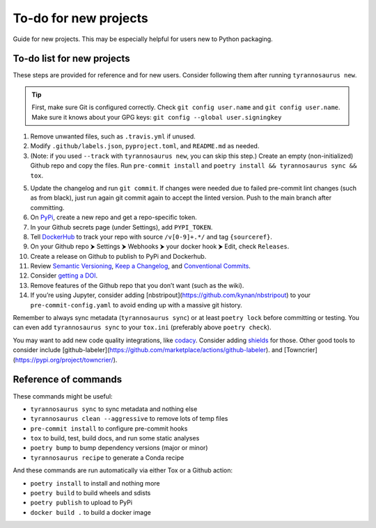 To-do for new projects
======================

Guide for new projects.
This may be especially helpful for users new to Python packaging.


To-do list for new projects
---------------------------

These steps are provided for reference and for new users.
Consider following them after running ``tyrannosaurus new``.

.. tip::

    First, make sure Git is configured correctly.
    Check ``git config user.name`` and ``git config user.name``.
    Make sure it knows about your GPG keys: ``git config --global user.signingkey``

1. Remove unwanted files, such as ``.travis.yml`` if unused.
2. Modify ``.github/labels.json``, ``pyproject.toml``, and ``README.md`` as needed.
3. (Note: if you used ``--track`` with ``tyrannosaurus new``, you can skip this step.)
   Create an empty (non-initialized) Github repo and copy the files.
   Run ``pre-commit install`` and ``poetry install && tyrannosaurus sync && tox``.
5. Update the changelog and run ``git commit``.
   If changes were needed due to failed pre-commit lint changes (such as from black),
   just run again git commit again to accept the linted version. Push to the main branch after committing.
6. On `PyPi <https://pypi.org>`_, create a new repo and get a repo-specific token.
7. In your Github secrets page (under Settings), add ``PYPI_TOKEN``.
8. Tell `DockerHub <https://hub.docker.com/>`_ to track your repo with source ``/v[0-9]+.*/`` and tag ``{sourceref}``.
9. On your Github repo ⮞ Settings ⮞ Webhooks ⮞ your docker hook ⮞ Edit, check ``Releases``.
10. Create a release on Github to publish to PyPi and Dockerhub.
11. Review `Semantic Versioning <https://semver.org/spec/v2.0.0.html>`_,
    `Keep a Changelog <https://keepachangelog.com/en/1.0.0/>`_, and
    `Conventional Commits <https://www.conventionalcommits.org/en/v1.0.0/>`_.
12. Consider `getting a DOI <https://guides.github.com/activities/citable-code/>`_.
13. Remove features of the Github repo that you don’t want (such as the wiki).
14. If you’re using Jupyter, consider adding [nbstripout](https://github.com/kynan/nbstripout)
    to your ``pre-commit-config.yaml`` to avoid ending up with a massive git history.

Remember to always sync metadata (``tyrannosaurus sync``) or at least ``poetry lock`` before committing or testing.
You can even add ``tyrannosaurus sync`` to your ``tox.ini`` (preferably above ``poetry check``).

You may want to add new code quality integrations, like  `codacy <https://www.codacy.com/>`_.
Consider adding `shields <https://shields.io/>`_ for those.
Other good tools to consider include [github-labeler](https://github.com/marketplace/actions/github-labeler).
and [Towncrier](https://pypi.org/project/towncrier/).


Reference of commands
---------------------

These commands might be useful:

- ``tyrannosaurus sync`` to sync metadata and nothing else
- ``tyrannosaurus clean --aggressive`` to remove lots of temp files
- ``pre-commit install`` to configure pre-commit hooks
- ``tox`` to build, test, build docs, and run some static analyses
- ``poetry bump`` to bump dependency versions (major or minor)
- ``tyrannosaurus recipe`` to generate a Conda recipe

And these commands are run automatically via either Tox or a Github action:

- ``poetry install`` to install and nothing more
- ``poetry build`` to build wheels and sdists
- ``poetry publish`` to upload to PyPi
- ``docker build .`` to build a docker image
